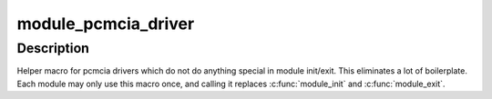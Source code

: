 .. -*- coding: utf-8; mode: rst -*-
.. src-file: include/pcmcia/ds.h

.. _`module_pcmcia_driver`:

module_pcmcia_driver
====================

.. c:function::  module_pcmcia_driver( __pcmcia_driver)

    Helper macro for registering a pcmcia driver

    :param  __pcmcia_driver:
        pcmcia_driver struct

.. _`module_pcmcia_driver.description`:

Description
-----------

Helper macro for pcmcia drivers which do not do anything special in module
init/exit. This eliminates a lot of boilerplate. Each module may only use
this macro once, and calling it replaces \ :c:func:`module_init`\  and \ :c:func:`module_exit`\ .

.. This file was automatic generated / don't edit.

